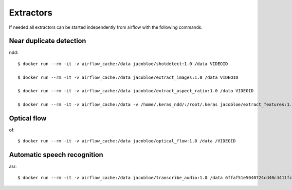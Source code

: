 .. _extractors:

Extractors
==========

If needed all extractors can be started independently from airflow with the following commands.

Near duplicate detection
------------------------

ndd::

    $ docker run --rm -it -v airflow_cache:/data jacobloe/shotdetect:1.0 /data VIDEOID

    $ docker run --rm -it -v airflow_cache:/data jacobloe/extract_images:1.0 /data VIDEOID

    $ docker run --rm -it -v airflow_cache:/data jacobloe/extract_aspect_ratio:1.0 /data VIDEOID

    $ docker run --rm -it -v airflow_cache:/data -v /home/.keras_ndd/:/root/.keras jacobloe/extract_features:1.0 /data VIDEOID


Optical flow
------------

of::

    $ docker run --rm -it -v airflow_cache:/data jacobloe/optical_flow:1.0 /data /VIDEOID


Automatic speech recognition
----------------------------

asr::

    $ docker run --rm -it -v airflow_cache:/data jacobloe/transcribe_audio:1.0 /data 6ffaf51e5040724cd40c4411fcb872474b653710e9c88271ec98efe549c71e01

